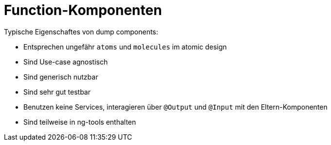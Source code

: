 = Function-Komponenten

Typische Eigenschaftes von dump components:

* Entsprechen ungefähr `atoms` und `molecules` im atomic design
* Sind Use-case agnostisch
* Sind generisch nutzbar
* Sind sehr gut testbar
* Benutzen keine Services, interagieren über `@Output` und `@Input` mit den Eltern-Komponenten
* Sind teilweise in ng-tools enthalten
